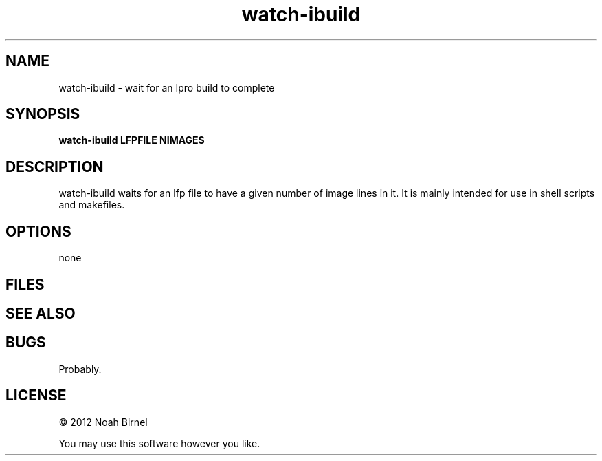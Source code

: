 .TH watch-ibuild 1 watch-ibuild\-0.0.1
.SH NAME
watch-ibuild \- wait for an Ipro build to complete
.SH SYNOPSIS
.B watch-ibuild LFPFILE NIMAGES
.SH DESCRIPTION
watch-ibuild waits for an lfp file to have a given number of image
lines in it.
It is mainly intended for use in shell scripts and makefiles.
.SH OPTIONS
none
.SH FILES
.SH SEE ALSO
.SH BUGS
Probably.
.SH LICENSE
\(co 2012 Noah Birnel
.sp
You may use this software however you like.
